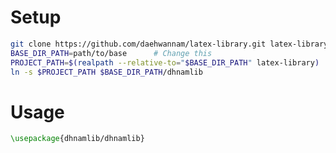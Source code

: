 
* Setup
#+begin_src sh
git clone https://github.com/daehwannam/latex-library.git latex-library
BASE_DIR_PATH=path/to/base      # Change this
PROJECT_PATH=$(realpath --relative-to="$BASE_DIR_PATH" latex-library)
ln -s $PROJECT_PATH $BASE_DIR_PATH/dhnamlib
#+end_src

* Usage
#+begin_src latex
\usepackage{dhnamlib/dhnamlib}
#+end_src
